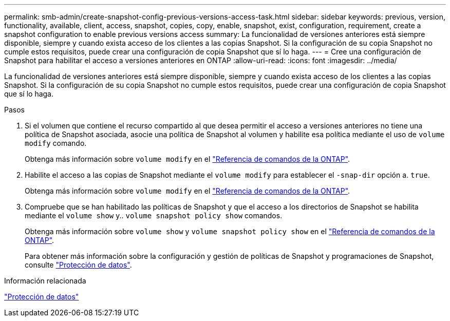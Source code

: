 ---
permalink: smb-admin/create-snapshot-config-previous-versions-access-task.html 
sidebar: sidebar 
keywords: previous, version, functionality, available, client, access, snapshot, copies, copy, enable, snapshot, exist, configuration, requirement, create a snapshot configuration to enable previous versions access 
summary: La funcionalidad de versiones anteriores está siempre disponible, siempre y cuando exista acceso de los clientes a las copias Snapshot. Si la configuración de su copia Snapshot no cumple estos requisitos, puede crear una configuración de copia Snapshot que sí lo haga. 
---
= Cree una configuración de Snapshot para habilitar el acceso a versiones anteriores en ONTAP
:allow-uri-read: 
:icons: font
:imagesdir: ../media/


[role="lead"]
La funcionalidad de versiones anteriores está siempre disponible, siempre y cuando exista acceso de los clientes a las copias Snapshot. Si la configuración de su copia Snapshot no cumple estos requisitos, puede crear una configuración de copia Snapshot que sí lo haga.

.Pasos
. Si el volumen que contiene el recurso compartido al que desea permitir el acceso a versiones anteriores no tiene una política de Snapshot asociada, asocie una política de Snapshot al volumen y habilite esa política mediante el uso de `volume modify` comando.
+
Obtenga más información sobre `volume modify` en el link:https://docs.netapp.com/us-en/ontap-cli/volume-modify.html["Referencia de comandos de la ONTAP"^].

. Habilite el acceso a las copias de Snapshot mediante el `volume modify` para establecer el `-snap-dir` opción a. `true`.
+
Obtenga más información sobre `volume modify` en el link:https://docs.netapp.com/us-en/ontap-cli/volume-modify.html["Referencia de comandos de la ONTAP"^].

. Compruebe que se han habilitado las políticas de Snapshot y que el acceso a los directorios de Snapshot se habilita mediante el `volume show` y.. `volume snapshot policy show` comandos.
+
Obtenga más información sobre `volume show` y `volume snapshot policy show` en el link:https://docs.netapp.com/us-en/ontap-cli/search.html?q=volume+show["Referencia de comandos de la ONTAP"^].

+
Para obtener más información sobre la configuración y gestión de políticas de Snapshot y programaciones de Snapshot, consulte link:../data-protection/index.html["Protección de datos"].



.Información relacionada
link:../data-protection/index.html["Protección de datos"]
